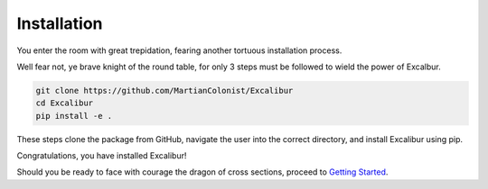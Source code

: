 Installation
------------

You enter the room with great trepidation, fearing another tortuous installation process.

Well fear not, ye brave knight of the round table, for only 3 steps must be followed 
to wield the power of Excalbur.

.. code-block:: bash

    git clone https://github.com/MartianColonist/Excalibur
    cd Excalibur
    pip install -e .

These steps clone the package from GitHub, navigate the user into the correct directory, 
and install Excalibur using pip. 

Congratulations, you have installed Excalibur!

Should you be ready to face with courage the dragon of cross sections, proceed
to 
`Getting Started <https://excalibur-xsec.readthedocs.io/en/latest/content/getting_started.html>`_.
